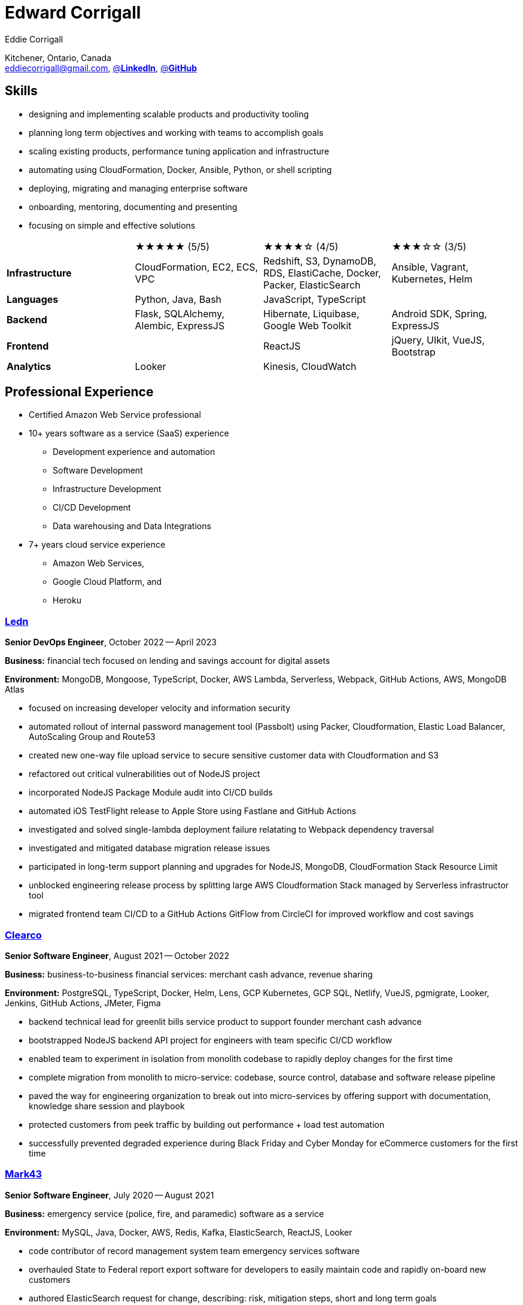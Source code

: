 :hp-tags: resume, eddie, corrigall, university of waterloo, computer science, bachelor, software, developer, engineer, devops
:published_at: 2023-05-15
:author: Eddie Corrigall
:doctype: article
:encoding: UTF-8
:lang: en
:theme: resume
:icons: font
:icon-set: af
:showtitle: false

= Edward Corrigall

Kitchener, Ontario, Canada +
mailto:eddiecorrigall@gmail.com[],
https://linkedin.com/in/eddiecorrigall[@*LinkedIn*],
https://github.com/eddiecorrigall[@*GitHub*]

== Skills
* designing and implementing scalable products and productivity tooling
* planning long term objectives and working with teams to accomplish goals
* scaling existing products, performance tuning application and infrastructure
* automating using CloudFormation, Docker, Ansible, Python, or shell scripting
* deploying, migrating and managing enterprise software
* onboarding, mentoring, documenting and presenting
* focusing on simple and effective solutions

[%rotate,cols="4*",frame=none,grid=rows]
|===

|
|★★★★★ (5/5)
|★★★★☆ (4/5)
|★★★☆☆ (3/5)

|*Infrastructure*
|CloudFormation, EC2, ECS, VPC
|Redshift, S3, DynamoDB, RDS, ElastiCache, Docker, Packer, ElasticSearch
|Ansible, Vagrant, Kubernetes, Helm

|*Languages*
|Python, Java, Bash
|JavaScript, TypeScript
|

|*Backend*
|Flask, SQLAlchemy, Alembic, ExpressJS
|Hibernate, Liquibase, Google Web Toolkit
|Android SDK, Spring, ExpressJS

|*Frontend*
|
|ReactJS
|jQuery, UIkit, VueJS, Bootstrap

|*Analytics*
|Looker
|Kinesis, CloudWatch
|

|===

== Professional Experience

* Certified Amazon Web Service professional
* 10+ years software as a service (SaaS) experience
    - Development experience and automation
    - Software Development
    - Infrastructure Development
    - CI/CD Development
    - Data warehousing and Data Integrations
* 7+ years cloud service experience
    - Amazon Web Services,
    - Google Cloud Platform, and
    - Heroku

<<<

=== https://ledn.io/[Ledn]
*Senior DevOps Engineer*, October 2022 -- April 2023

*Business:* financial tech focused on lending and savings account for digital assets

*Environment:* MongoDB, Mongoose, TypeScript, Docker, AWS Lambda, Serverless,
Webpack, GitHub Actions, AWS, MongoDB Atlas

* focused on increasing developer velocity and information security
* automated rollout of internal password management tool (Passbolt) using Packer, Cloudformation, Elastic Load Balancer, AutoScaling Group and Route53
* created new one-way file upload service to secure sensitive customer data with Cloudformation and S3
* refactored out critical vulnerabilities out of NodeJS project
* incorporated NodeJS Package Module audit into CI/CD builds
* automated iOS TestFlight release to Apple Store using Fastlane and GitHub Actions
* investigated and solved single-lambda deployment failure relatating to Webpack dependency traversal
* investigated and mitigated database migration release issues
* participated in long-term support planning and upgrades for NodeJS, MongoDB, CloudFormation Stack Resource Limit
* unblocked engineering release process by splitting large AWS Cloudformation Stack managed by Serverless infrastructor tool
* migrated frontend team CI/CD to a GitHub Actions GitFlow from CircleCI for improved workflow and cost savings

=== https://clear.co/[Clearco]
*Senior Software Engineer*, August 2021 -- October 2022

*Business:* business-to-business financial services: merchant cash advance, revenue sharing

*Environment:* PostgreSQL, TypeScript, Docker, Helm, Lens, GCP Kubernetes, GCP SQL, Netlify, VueJS, pgmigrate, Looker, Jenkins, GitHub Actions, JMeter, Figma

* backend technical lead for greenlit bills service product to support founder merchant cash advance
* bootstrapped NodeJS backend API project for engineers with team specific CI/CD workflow
* enabled team to experiment in isolation from monolith codebase to rapidly deploy changes for the first time
* complete migration from monolith to micro-service: codebase, source control, database and software release pipeline
* paved the way for engineering organization to break out into micro-services by offering support with documentation, knowledge share session and playbook
* protected customers from peek traffic by building out performance + load test automation
* successfully prevented degraded experience during Black Friday and Cyber Monday for eCommerce customers for the first time

<<<

=== https://mark43.com/[Mark43]
*Senior Software Engineer*, July 2020 -- August 2021

*Business:* emergency service (police, fire, and paramedic) software as a service

*Environment:* MySQL, Java, Docker, AWS, Redis, Kafka, ElasticSearch, ReactJS, Looker

* code contributor of record management system team emergency services software
* overhauled State to Federal report export software for developers to easily maintain code and rapidly on-board new customers
* authored ElasticSearch request for change, describing: risk, mitigation steps, short and long term goals
* reduced ElasticSearch cluster capacity by roughly 40% (2TB+) without deleting any customer facing data
* improved MySQL average query response time by optimizing customer facing notification system

=== https://www.naborly.com/[Naborly]
*Senior Software Engineer*, December 2019 -- July 2020

*Business:* Tenant and landlord services

*Environment:* Python, NodeJS, ExpressJS, ReactJS, MongoDB, Looker, Heroku, Stitch, Docker, RDS

* led on scrum, planning, grooming and retro meetings
* setup local development for team with docker compose and selenium end-to-end testing
* built out new CloudFormation ECS service stack to migrate cloud providers from Heroku to AWS
* delivered new API for rent guarantee claims service
* secured AWS account with IAM stack groups and policies
* reduced AWS costs from $250 to $40 USD per day -- saving company more than $75,000 USD per year
* improved looker no-SQL to SQL integration with stitch by adding MongoDB indices
* assumed ownership over Looker analytics to support and train sales / marketing teams
* transformed Looker analytics into a self-serve internal product

<<<

=== https://www.acquia.com/[Acquia]
*Software Engineer*, August 2017 -- December 2019

*Business:* drupal hosting / content-management system software as a service

*Environment:* Java, Looker, CloudFormation, EC2, ElastiCache, Redshift, Kinesis, Data Pipelines, RDS, DynamoDB, Hibernate, Liquibase, Spring

* automated zero-downtime deploy of RESTful API auto-scaling group rolling update
* decoupled monolithic deploy: increase stability and speed for deploy during peak traffic
* rolled-out company security policy for read-only and elevate user access using Simple Token Service and IAM Roles
* led team web frontend refactor to help deliver unified experience across company
* retrofitted existing geo-location integration for improved accuracy and $100,000 USD per year in savings
* on-schedule completion of core product: report authoring, providing customers with custom analytics dashboards for web traffic analysis
* built in-house tooling to improve developer and operation experience for team for SSH autocomplete and AWS Session Tokens to assume roles
* resolved outstanding RESTful API database throttling

=== https://www.instacart.ca/[Instacart]
*Platform Engineer*, January 2016 -- August 2017

*Business:* grocery eCommerce and shopping fulfillment

*Environment:* Python, Flask, SQLAlchemy, Alembic, PostgreSQL, Memcached, Redis, Ansible, Vagrant

* implemented RESTful API ecommerce features including coupon clipping and up-sell at checkout
* optimized offers engine and added couponing feature
* on-call technical support for disaster recovery
* providing hot-fix solutions to comply with service-level agreement
* first to assess and troubleshoot issues affecting customer eCommerce experience
* preparation and deployment of new software releases to staging and production environments
* coordinating downtime and hardware upgrades for retailer environments
* solved outstanding many-to-many mapping issue causing product mismatch for Lowes Foods customer

<<<

== Education
[horizontal]
Bachelor of Computer Science -- Honours, Co-op :: University of Waterloo +
Waterloo, Ontario

== Certifications
[horizontal]
AWS Certified Developer -- Associate 2018 :: PSI Services LLC +
https://aw.certmetrics.com/amazon/public/verification.aspx[License Verification #9JZ0Y2GCJME4QRW9]

[horizontal]
Programming Mobile Services for Android Handheld Systems -- Comunication 2016 :: Corsera Course Certificates +
https://www.coursera.org/account/accomplishments/verify/MEAJXDNAXQ[Credential ID MEAJXDNAXQ]

[horizontal]
Programming Mobile Services for Android Handheld Systems -- Part 2, 2015 :: Corsera Course Certificates +
https://www.coursera.org/account/accomplishments/verify/ANB9AQDUBZ[Credential ID ANB9AQDUBZ]

[horizontal]
Programming Mobile Services for Android Handheld Systems -- Part 1, 2015 :: Corsera Course Certificates +
https://www.coursera.org/account/accomplishments/verify/R5JF2BGZTM[Credential ID R5JF2BGZTM]

== Tech Project Highlights
* https://github.com/eddiecorrigall/database-revisions[Agnostic Database Migration Tool]
* https://github.com/eddiecorrigall/elang[Toy Programming Language]
* https://github.com/dtjohnson/xlsx-populate[Microsoft Excel API for NodeJS]
* https://github.com/eddiecorrigall/tinyurl[Tiny URL Service]
* https://github.com/eddiecorrigall/GraphicsEngine[OpenGL Game Engine]
* https://github.com/eddiecorrigall/awscli-ext[AWS CLI Extension - Resource Administration and Tooling]

== Hobbies and Interests
* Gardening and Koi Pond
* Astronomy
* Bass and Guitar
* Sailing
* Brewing: beer, wine, mead, etc
* Rock Climbing
* Home Networking / NAS
* Retro Computing
* Compilers
